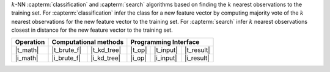 .. ******************************************************************************
.. * Copyright 2021 Intel Corporation
.. *
.. * Licensed under the Apache License, Version 2.0 (the "License");
.. * you may not use this file except in compliance with the License.
.. * You may obtain a copy of the License at
.. *
.. *     http://www.apache.org/licenses/LICENSE-2.0
.. *
.. * Unless required by applicable law or agreed to in writing, software
.. * distributed under the License is distributed on an "AS IS" BASIS,
.. * WITHOUT WARRANTIES OR CONDITIONS OF ANY KIND, either express or implied.
.. * See the License for the specific language governing permissions and
.. * limitations under the License.
.. *******************************************************************************/


:math:`k`-NN :capterm:`classification` and :capterm:`search` algorithms based on finding
the :math:`k` nearest observations to the training set. For :capterm:`classification`
infer the class for a new feature vector by computing majority vote of the
:math:`k` nearest observations for the new feature vector to the training set.
For :capterm:`search` infer :math:`k` nearest observations closest in distance for
the new feature vector to the training set.

.. |t_math| replace:: :ref:`Training <knn_t_math>`
.. |t_brute_f| replace:: :ref:`Brute-force <knn_t_math_brute_force>`
.. |t_kd_tree| replace:: :ref:`k-d tree <knn_t_math_kd_tree>`
.. |t_input| replace:: :ref:`train_input <knn_t_api_input>`
.. |t_result| replace:: :ref:`train_result <knn_t_api_result>`
.. |t_op| replace:: :ref:`train(...) <knn_t_api>`

.. |i_math| replace:: :ref:`Inference <knn_i_math>`
.. |i_brute_f| replace:: :ref:`Brute-force <knn_i_math_brute_force>`
.. |i_kd_tree| replace:: :ref:`k-d tree <knn_i_math_kd_tree>`
.. |i_input| replace:: :ref:`infer_input <knn_i_api_input>`
.. |i_result| replace:: :ref:`infer_result <knn_i_api_result>`
.. |i_op| replace:: :ref:`infer(...) <knn_i_api>`

=============== ============= ============= ======== =========== ============
 **Operation**  **Computational methods**     **Programming Interface**
--------------- --------------------------- ---------------------------------
   |t_math|      |t_brute_f|   |t_kd_tree|   |t_op|   |t_input|   |t_result|
   |i_math|      |i_brute_f|   |i_kd_tree|   |i_op|   |i_input|   |i_result|
=============== ============= ============= ======== =========== ============
